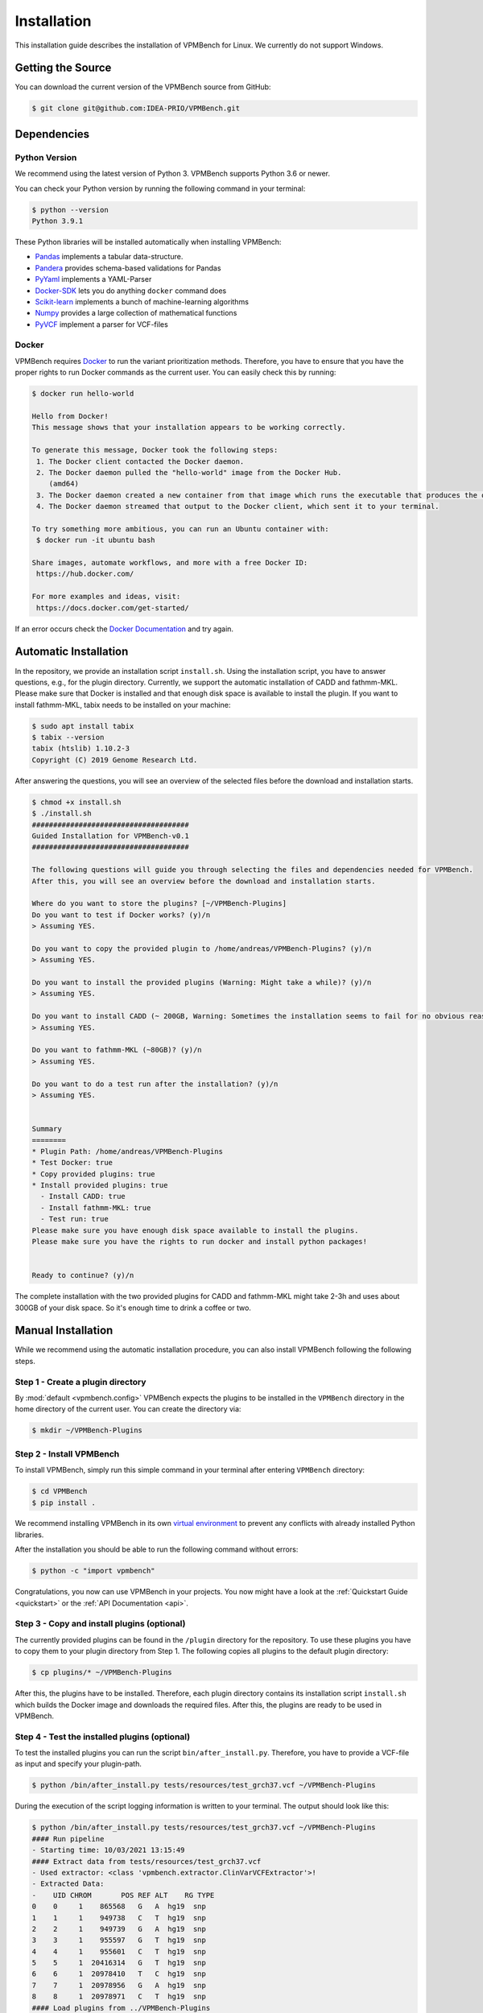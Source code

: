.. _installGuide:

Installation
============

This installation guide describes the installation of VPMBench for Linux.
We currently do not support Windows.

Getting the Source
------------------

You can download the current version of the VPMBench source from GitHub:

.. code-block:: console

    $ git clone git@github.com:IDEA-PRIO/VPMBench.git


Dependencies
------------

Python Version
^^^^^^^^^^^^^^

We recommend using the latest version of Python 3.
VPMBench supports Python 3.6 or newer.

You can check your Python version by running the following command in your terminal:

.. code-block:: console

    $ python --version
    Python 3.9.1

These Python libraries will be installed automatically when installing VPMBench:

* `Pandas`_ implements a tabular data-structure.
* `Pandera`_ provides schema-based validations for Pandas
* `PyYaml`_ implements a YAML-Parser
* `Docker-SDK`_ lets you do anything ``docker`` command does
* `Scikit-learn`_ implements a bunch of machine-learning algorithms
* `Numpy`_ provides a large collection of mathematical functions
* `PyVCF`_ implement a parser for VCF-files

.. _Pandas: https://pandas.pydata.org/
.. _Pandera: https://pandera.readthedocs.io/en/stable/
.. _PyYaml: https://pyyaml.org/
.. _Docker-SDK: https://docker-py.readthedocs.io/en/stable/
.. _Scikit-learn: https://scikit-learn.org/stable/
.. _Numpy: https://numpy.org/
.. _PyVCF: https://pyvcf.readthedocs.io/en/latest/

Docker
^^^^^^

VPMBench requires `Docker`_ to run the variant prioritization methods.
Therefore, you have to ensure that you have the proper rights to run Docker commands as the current user.
You can easily check this by running:

.. code-block:: console

    $ docker run hello-world

    Hello from Docker!
    This message shows that your installation appears to be working correctly.

    To generate this message, Docker took the following steps:
     1. The Docker client contacted the Docker daemon.
     2. The Docker daemon pulled the "hello-world" image from the Docker Hub.
        (amd64)
     3. The Docker daemon created a new container from that image which runs the executable that produces the output you are currently reading.
     4. The Docker daemon streamed that output to the Docker client, which sent it to your terminal.

    To try something more ambitious, you can run an Ubuntu container with:
     $ docker run -it ubuntu bash

    Share images, automate workflows, and more with a free Docker ID:
     https://hub.docker.com/

    For more examples and ideas, visit:
     https://docs.docker.com/get-started/

If an error occurs check the `Docker Documentation`_ and try again.

.. _Docker: https://www.docker.com/
.. _Docker Documentation: https://docs.docker.com/engine/install/linux-postinstall/


Automatic Installation
----------------------

In the repository, we provide an installation script ``install.sh``.
Using the installation script, you have to answer questions, e.g., for the plugin directory.
Currently, we support the automatic installation of CADD and fathmm-MKL.
Please make sure that Docker is installed and that enough disk space is available to install the plugin.
If you want to install fathmm-MKL, tabix needs to be installed on your machine:

.. code-block:: console

    $ sudo apt install tabix
    $ tabix --version
    tabix (htslib) 1.10.2-3
    Copyright (C) 2019 Genome Research Ltd.

After answering the questions, you will see an overview of the selected files before the download and installation starts.

.. code-block:: console

    $ chmod +x install.sh
    $ ./install.sh
    #####################################
    Guided Installation for VPMBench-v0.1
    #####################################

    The following questions will guide you through selecting the files and dependencies needed for VPMBench.
    After this, you will see an overview before the download and installation starts.

    Where do you want to store the plugins? [~/VPMBench-Plugins]
    Do you want to test if Docker works? (y)/n
    > Assuming YES.

    Do you want to copy the provided plugin to /home/andreas/VPMBench-Plugins? (y)/n
    > Assuming YES.

    Do you want to install the provided plugins (Warning: Might take a while)? (y)/n
    > Assuming YES.

    Do you want to install CADD (~ 200GB, Warning: Sometimes the installation seems to fail for no obvious reasons)? (y)/n
    > Assuming YES.

    Do you want to fathmm-MKL (~80GB)? (y)/n
    > Assuming YES.

    Do you want to do a test run after the installation? (y)/n
    > Assuming YES.


    Summary
    ========
    * Plugin Path: /home/andreas/VPMBench-Plugins
    * Test Docker: true
    * Copy provided plugins: true
    * Install provided plugins: true
      - Install CADD: true
      - Install fathmm-MKL: true
      - Test run: true
    Please make sure you have enough disk space available to install the plugins.
    Please make sure you have the rights to run docker and install python packages!


    Ready to continue? (y)/n


The complete installation with the two provided plugins for CADD and fathmm-MKL might take 2-3h and uses about 300GB of your disk space.
So it's enough time to drink a coffee or two.

Manual Installation
-------------------

While we recommend using the automatic installation procedure, you can also install VPMBench following the following steps.

Step 1 - Create a plugin directory
^^^^^^^^^^^^^^^^^^^^^^^^^^^^^^^^^^

By :mod:`default <vpmbench.config>` VPMBench expects the plugins to be installed in the ``VPMBench`` directory in the home directory of the current user.
You can create the directory via:

.. code-block:: console

    $ mkdir ~/VPMBench-Plugins

Step 2 - Install VPMBench
^^^^^^^^^^^^^^^^^^^^^^^^^

To install VPMBench, simply run this simple command in your terminal after entering ``VPMBench`` directory:

.. code-block:: console

    $ cd VPMBench
    $ pip install .

We recommend installing VPMBench in its own `virtual environment`_ to prevent any conflicts with already installed Python libraries.

.. _`virtual environment`: https://docs.python.org/3/library/venv.html

After the installation you should be able to run the following command without errors:

.. code-block:: console

    $ python -c "import vpmbench"

Congratulations, you now can use VPMBench in your projects.
You now might have a look at the :ref:`Quickstart Guide <quickstart>` or the :ref:`API Documentation <api>`.

.. _installPlugins:

Step 3 - Copy and install plugins  (optional)
^^^^^^^^^^^^^^^^^^^^^^^^^^^^^^^^^^^^^^^^^^^^^

The currently provided plugins can be found in the ``/plugin`` directory for the repository.
To use these plugins you have to copy them to your plugin directory from Step 1.
The following copies all plugins to the default plugin directory:

.. code-block:: console

    $ cp plugins/* ~/VPMBench-Plugins

After this, the plugins have to be installed.
Therefore, each plugin directory contains its installation script ``install.sh`` which builds the Docker image and downloads the required files.
After this, the plugins are ready to be used in VPMBench.

Step 4 - Test the installed plugins (optional)
^^^^^^^^^^^^^^^^^^^^^^^^^^^^^^^^^^^^^^^^^^^^^^^

To test the installed plugins you can run the script ``bin/after_install.py``.
Therefore, you have to provide a VCF-file as input and specify your plugin-path.

.. code-block:: console

    $ python /bin/after_install.py tests/resources/test_grch37.vcf ~/VPMBench-Plugins

During the execution of the script logging information is written to your terminal.
The output should look like this:

.. code-block:: console

    $ python /bin/after_install.py tests/resources/test_grch37.vcf ~/VPMBench-Plugins
    #### Run pipeline
    - Starting time: 10/03/2021 13:15:49
    #### Extract data from tests/resources/test_grch37.vcf
    - Used extractor: <class 'vpmbench.extractor.ClinVarVCFExtractor'>!
    - Extracted Data:
    -    UID CHROM       POS REF ALT    RG TYPE
    0    0     1    865568   G   A  hg19  snp
    1    1     1    949738   C   T  hg19  snp
    2    2     1    949739   G   A  hg19  snp
    3    3     1    955597   G   T  hg19  snp
    4    4     1    955601   C   T  hg19  snp
    5    5     1  20416314   G   T  hg19  snp
    6    6     1  20978410   T   C  hg19  snp
    7    7     1  20978956   G   A  hg19  snp
    8    8     1  20978971   C   T  hg19  snp
    #### Load plugins from ../VPMBench-Plugins
    - Absolute plugin path: /home/arusch/extern/VPMBench-Plugins
    - Found 3 plugins: ['fathmm-MKL (coding)', 'fathmm-MKL (non-coding)', 'CADD']
    - Returning 3 filtered plugins: ['fathmm-MKL (coding)', 'fathmm-MKL (non-coding)', 'CADD']
    #### Invoke methods
    - #CPUs: 11
    - Invoke method: CADD
    - Invoke method: fathmm-MKL (coding)
    - Invoke method: fathmm-MKL (non-coding)
    - Finish method: fathmm-MKL (non-coding)
    - Finish method: fathmm-MKL (coding)
    - Finish method: CADD
    #### Calculate reports
    - Calculate Specificity
    - Calculate Sensitivity
    #### Stop pipeline
    - Finishing time: 10/03/2021 13:16:07
    Sensitivity
    - fathmm-MKL (coding): 0.75
    - fathmm-MKL (non-coding): 0.5
    - CADD: 0.75
    Specificity
    - fathmm-MKL (coding): 0.0
    - fathmm-MKL (non-coding): 0.6
    - CADD: 0.0

